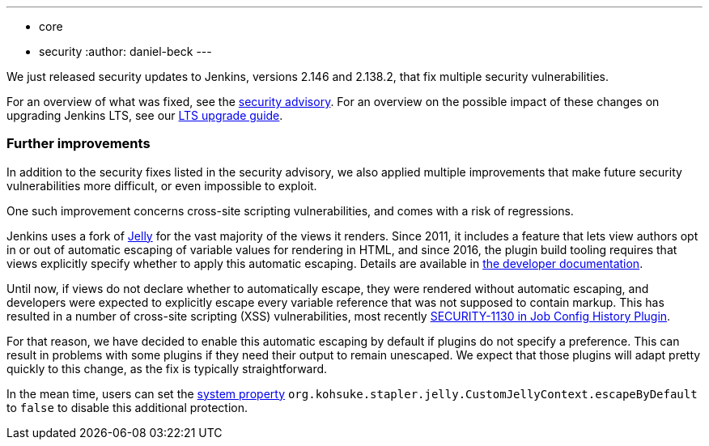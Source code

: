 ---
:layout: post
:title: Important security updates for Jenkins
:tags:
- core
- security
:author: daniel-beck
---

We just released security updates to Jenkins, versions 2.146 and 2.138.2, that fix multiple security vulnerabilities.

For an overview of what was fixed, see the link:/security/advisory/2018-10-10[security advisory].
For an overview on the possible impact of these changes on upgrading Jenkins LTS, see our link:/doc/upgrade-guide/2.138/#upgrading-to-jenkins-lts-2-138-2[LTS upgrade guide].

### Further improvements

In addition to the security fixes listed in the security advisory, we also applied multiple improvements that make future security vulnerabilities more difficult, or even impossible to exploit.

One such improvement concerns cross-site scripting vulnerabilities, and comes with a risk of regressions.

Jenkins uses a fork of https://commons.apache.org/proper/commons-jelly/[Jelly] for the vast majority of the views it renders.
Since 2011, it includes a feature that lets view authors opt in or out of automatic escaping of variable values for rendering in HTML, and since 2016, the plugin build tooling requires that views explicitly specify whether to apply this automatic escaping.
Details are available in link:/doc/developer/security/xss-prevention/[the developer documentation].

Until now, if views do not declare whether to automatically escape, they were rendered without automatic escaping, and developers were expected to explicitly escape every variable reference that was not supposed to contain markup.
This has resulted in a number of cross-site scripting (XSS) vulnerabilities, most recently link:/security/advisory/2018-09-25/#SECURITY-1130[SECURITY-1130 in Job Config History Plugin].

For that reason, we have decided to enable this automatic escaping by default if plugins do not specify a preference.
This can result in problems with some plugins if they need their output to remain unescaped.
We expect that those plugins will adapt pretty quickly to this change, as the fix is typically straightforward.

In the mean time, users can set the https://wiki.jenkins.io/display/JENKINS/Features+controlled+by+system+properties[system property] `org.kohsuke.stapler.jelly.CustomJellyContext.escapeByDefault` to `false` to disable this additional protection.
